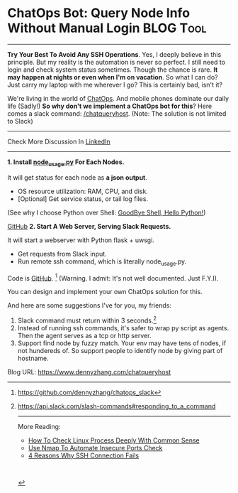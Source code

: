* ChatOps Bot: Query Node Info Without Manual Login            :BLOG:Tool:
:PROPERTIES:
:type:     DevOps,ChatOps,Docker
:END:
---------------------------------------------------------------------
*Try Your Best To Avoid Any SSH Operations*. Yes, I deeply believe in this principle. But my reality is the automation is never so perfect. I still need to login and check system status sometimes. Though the chance is rare.
*It may happen at nights or even when I'm on vacation*. So what I can do? Just carry my laptop with me wherever I go? This is certainly bad, isn't it?

We're living in the world of [[color:#c7254e][ChatOps]]. And mobile phones dominate our daily life (Sadly!) *So why don't we implement a ChatOps bot for this*? Here comes a slack command: [[color:#c7254e][/chatqueryhost]]. (Note: The solution is not limited to Slack)

[[image-blog:ChatOps Bot: Query Node Info Without Manual Login][https://www.dennyzhang.com/wp-content/uploads/denny/chatqueryhost.png]]

---------------------------------------------------------------------
Check More Discussion In [[url-external:https://www.linkedin.com/feed/update/urn:li:activity:6290985346456969216][LinkedIn]]

[[image-linkedin:ChatOps Bot: Query Node Info Without Manual Login][https://www.dennyzhang.com/wp-content/uploads/denny/linkedin_queryhost.jpg]]

---------------------------------------------------------------------
*1. Install [[https://github.com/dennyzhang/devops_public/tree/tag_v6/python/node_usage][node_usage.py]] For Each Nodes.*

It will get status for each node as *a json output*.
- OS resource utilization: RAM, CPU, and disk.
- [Optional] Get service status, or tail log files.

(See why I choose Python over Shell: [[https://www.dennyzhang.com/shell_to_python][GoodBye Shell, Hello Python!]])

[[image-github:https://github.com/dennyzhang/chatops_slack][https://www.dennyzhang.com/wp-content/uploads/denny/github_node_usage.jpg]]

[[github:DennyZhang][GitHub]]
*2. Start A Web Server, Serving Slack Requests.*

It will start a webserver with Python flask + uwsgi.
- Get requests from Slack input.
- Run remote ssh command, which is literally node_usage.py.

Code is [[https://github.com/dennyzhang/chatops_slack][GitHub]]. [1] (Warning. I admit: It's not well documented. Just F.Y.I).

You can design and implement your own ChatOps solution for this.

And here are some suggestions I've for you, my friends:
1. Slack command must return within 3 seconds.[2]
2. Instead of running ssh commands, it's safer to wrap py script as agents. Then the agent serves as a tcp or http server.
3. Support find node by fuzzy match. Your env may have tens of nodes, if not hundereds of. So support people to identify node by giving part of hostname.

[1] https://github.com/dennyzhang/chatops_slack
[2] https://api.slack.com/slash-commands#responding_to_a_command

---------------------------------------------------------------------
More Reading:

- [[https://www.dennyzhang.com/check_process][How To Check Linux Process Deeply With Common Sense]]
- [[https://www.dennyzhang.com/nmap_port_scan][Use Nmap To Automate Insecure Ports Check]]
- [[https://www.dennyzhang.com/ssh_fail][4 Reasons Why SSH Connection Fails]]

#+BEGIN_HTML
<a href="https://github.com/dennyzhang/www.dennyzhang.com/tree/master/posts/chatqueryhost"><img align="right" width="200" height="183" src="https://www.dennyzhang.com/wp-content/uploads/denny/watermark/github.png" /></a>

<div id="the whole thing" style="overflow: hidden;">
<div style="float: left; padding: 5px"> <a href="https://www.linkedin.com/in/dennyzhang001"><img src="https://www.dennyzhang.com/wp-content/uploads/sns/linkedin.png" alt="linkedin" /></a></div>
<div style="float: left; padding: 5px"><a href="https://github.com/dennyzhang"><img src="https://www.dennyzhang.com/wp-content/uploads/sns/github.png" alt="github" /></a></div>
<div style="float: left; padding: 5px"><a href="https://www.dennyzhang.com/slack" target="_blank" rel="nofollow"><img src="https://www.dennyzhang.com/wp-content/uploads/sns/slack.png" alt="slack"/></a></div>
</div>

<br/><br/>
<a href="http://makeapullrequest.com" target="_blank" rel="nofollow"><img src="https://img.shields.io/badge/PRs-welcome-brightgreen.svg" alt="PRs Welcome"/></a>
#+END_HTML

Blog URL: https://www.dennyzhang.com/chatqueryhost

* org-mode configuration                                           :noexport:
#+STARTUP: overview customtime noalign logdone showall
#+DESCRIPTION: 
#+KEYWORDS: 
#+AUTHOR: Denny Zhang
#+EMAIL:  denny@dennyzhang.com
#+TAGS: noexport(n)
#+PRIORITIES: A D C
#+OPTIONS:   H:3 num:t toc:nil \n:nil @:t ::t |:t ^:t -:t f:t *:t <:t
#+OPTIONS:   TeX:t LaTeX:nil skip:nil d:nil todo:t pri:nil tags:not-in-toc
#+EXPORT_EXCLUDE_TAGS: exclude noexport
#+SEQ_TODO: TODO HALF ASSIGN | DONE BYPASS DELEGATE CANCELED DEFERRED
#+LINK_UP:   
#+LINK_HOME: 
